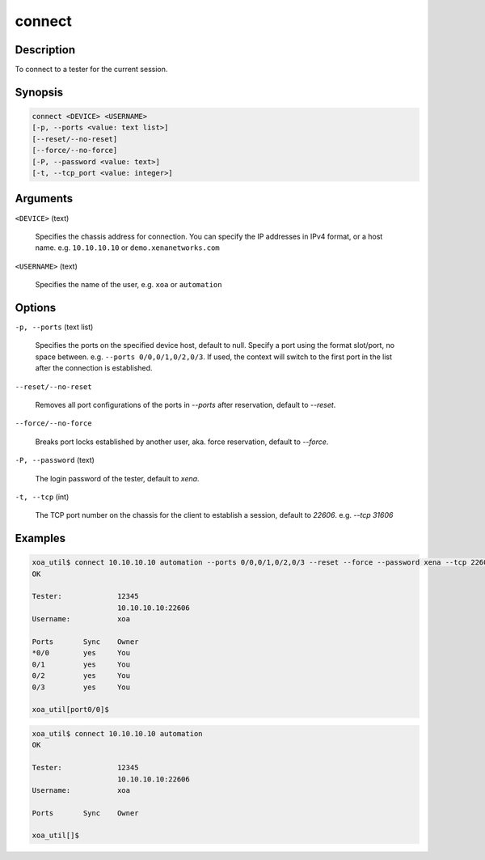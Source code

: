 connect
=======


Description
-----------

To connect to a tester for the current session.

Synopsis
--------

.. code-block:: console
    
    connect <DEVICE> <USERNAME>
    [-p, --ports <value: text list>]
    [--reset/--no-reset]
    [--force/--no-force]
    [-P, --password <value: text>]
    [-t, --tcp_port <value: integer>]


Arguments
---------

``<DEVICE>`` (text)

    Specifies the chassis address for connection.
    You can specify the IP addresses in IPv4 format, or a host name.
    e.g. ``10.10.10.10`` or ``demo.xenanetworks.com``


``<USERNAME>`` (text)
    
    Specifies the name of the user, e.g. ``xoa`` or ``automation``


Options
-------

``-p, --ports`` (text list)

    Specifies the ports on the specified device host, default to null.
    Specify a port using the format slot/port, no space between.
    e.g. ``--ports 0/0,0/1,0/2,0/3``.
    If used, the context will switch to the first port in the list after the connection is established.

``--reset/--no-reset`` 
    
    Removes all port configurations of the ports in `--ports` after reservation, default to `--reset`.

``--force/--no-force``

    Breaks port locks established by another user, aka. force reservation, default to `--force`.

``-P, --password`` (text)
    
    The login password of the tester, default to `xena`.

``-t, --tcp`` (int)
    
    The TCP port number on the chassis for the client to establish a session, default to `22606`.
    e.g. `--tcp 31606`


Examples
--------

.. code-block:: console

    xoa_util$ connect 10.10.10.10 automation --ports 0/0,0/1,0/2,0/3 --reset --force --password xena --tcp 22606
    OK

    Tester:             12345
                        10.10.10.10:22606
    Username:           xoa

    Ports       Sync    Owner
    *0/0        yes     You
    0/1         yes     You
    0/2         yes     You
    0/3         yes     You

    xoa_util[port0/0]$


.. code-block:: console

    xoa_util$ connect 10.10.10.10 automation 
    OK

    Tester:             12345
                        10.10.10.10:22606
    Username:           xoa

    Ports       Sync    Owner

    xoa_util[]$
